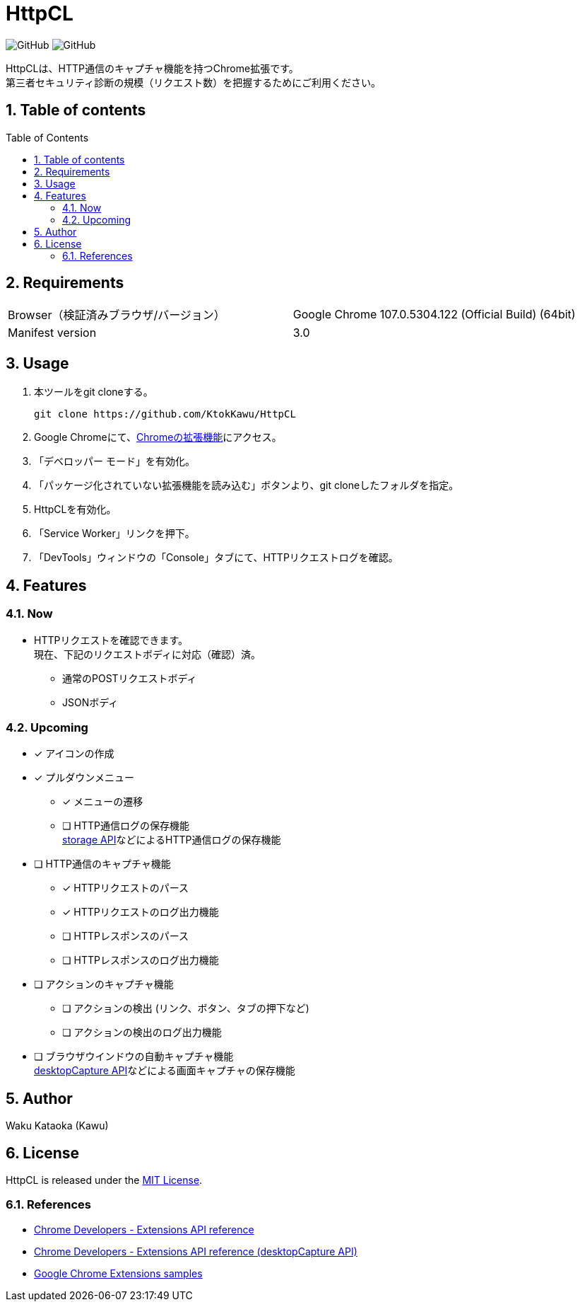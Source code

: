:toc: macro
:toclevels: 5
:sectnums:
:sectlevels: 5

= HttpCL

image:https://img.shields.io/badge/Author-Kawu-brightgreen[GitHub]
image:https://img.shields.io/github/license/KtokKawu/HttpCL[GitHub]

HttpCLは、HTTP通信のキャプチャ機能を持つChrome拡張です。 +
第三者セキュリティ診断の規模（リクエスト数）を把握するためにご利用ください。

== Table of contents

toc::[]

== Requirements

|===
|Browser（検証済みブラウザ/バージョン） |Google Chrome 107.0.5304.122 (Official Build) (64bit)
|Manifest version |3.0
|===

== Usage

1. 本ツールをgit cloneする。
+
----
git clone https://github.com/KtokKawu/HttpCL
----
+
2. Google Chromeにて、link:chrome://extensions/[Chromeの拡張機能]にアクセス。
3. 「デベロッパー モード」を有効化。
4. 「パッケージ化されていない拡張機能を読み込む」ボタンより、git cloneしたフォルダを指定。
5. HttpCLを有効化。
6. 「Service Worker」リンクを押下。
7. 「DevTools」ウィンドウの「Console」タブにて、HTTPリクエストログを確認。

== Features

=== Now

* HTTPリクエストを確認できます。 +
  現在、下記のリクエストボディに対応（確認）済。
** 通常のPOSTリクエストボディ
** JSONボディ

=== Upcoming

* [x] アイコンの作成
* [x] プルダウンメニュー
  ** [x] メニューの遷移
  ** [ ] HTTP通信ログの保存機能 +
  link:https://developer.chrome.com/docs/extensions/reference/storage/[storage API]などによるHTTP通信ログの保存機能
* [ ] HTTP通信のキャプチャ機能
  ** [x] HTTPリクエストのパース
  ** [x] HTTPリクエストのログ出力機能
  ** [ ] HTTPレスポンスのパース
  ** [ ] HTTPレスポンスのログ出力機能
* [ ] アクションのキャプチャ機能
  ** [ ] アクションの検出 (リンク、ボタン、タブの押下など)
  ** [ ] アクションの検出のログ出力機能
* [ ] ブラウザウインドウの自動キャプチャ機能 +
  link:https://developer.chrome.com/docs/extensions/reference/desktopCapture/[desktopCapture API]などによる画面キャプチャの保存機能

== Author

Waku Kataoka (Kawu)

== License

HttpCL is released under the link:http://www.opensource.org/licenses/MIT[MIT License].


=== References

* link:https://developer.chrome.com/docs/extensions/reference/[Chrome Developers - Extensions API reference]
* link:https://developer.chrome.com/docs/extensions/reference/desktopCapture/[Chrome Developers - Extensions API reference (desktopCapture API)]
* link:https://github.com/GoogleChrome/chrome-extensions-samples[Google Chrome Extensions samples]
